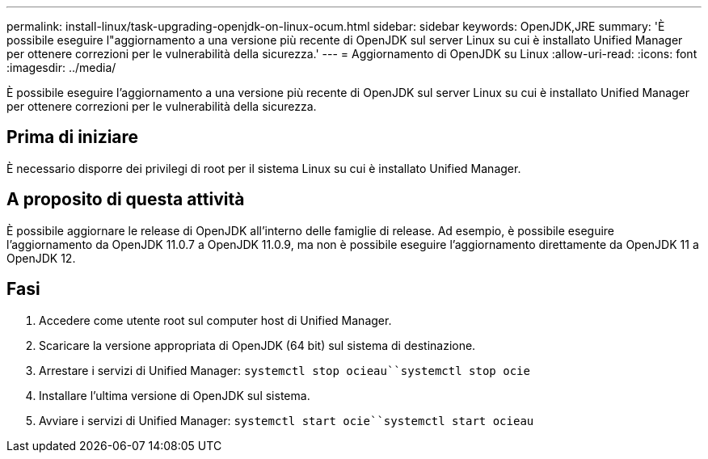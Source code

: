 ---
permalink: install-linux/task-upgrading-openjdk-on-linux-ocum.html 
sidebar: sidebar 
keywords: OpenJDK,JRE 
summary: 'È possibile eseguire l"aggiornamento a una versione più recente di OpenJDK sul server Linux su cui è installato Unified Manager per ottenere correzioni per le vulnerabilità della sicurezza.' 
---
= Aggiornamento di OpenJDK su Linux
:allow-uri-read: 
:icons: font
:imagesdir: ../media/


[role="lead"]
È possibile eseguire l'aggiornamento a una versione più recente di OpenJDK sul server Linux su cui è installato Unified Manager per ottenere correzioni per le vulnerabilità della sicurezza.



== Prima di iniziare

È necessario disporre dei privilegi di root per il sistema Linux su cui è installato Unified Manager.



== A proposito di questa attività

È possibile aggiornare le release di OpenJDK all'interno delle famiglie di release. Ad esempio, è possibile eseguire l'aggiornamento da OpenJDK 11.0.7 a OpenJDK 11.0.9, ma non è possibile eseguire l'aggiornamento direttamente da OpenJDK 11 a OpenJDK 12.



== Fasi

. Accedere come utente root sul computer host di Unified Manager.
. Scaricare la versione appropriata di OpenJDK (64 bit) sul sistema di destinazione.
. Arrestare i servizi di Unified Manager: `systemctl stop ocieau``systemctl stop ocie`
. Installare l'ultima versione di OpenJDK sul sistema.
. Avviare i servizi di Unified Manager: `systemctl start ocie``systemctl start ocieau`

